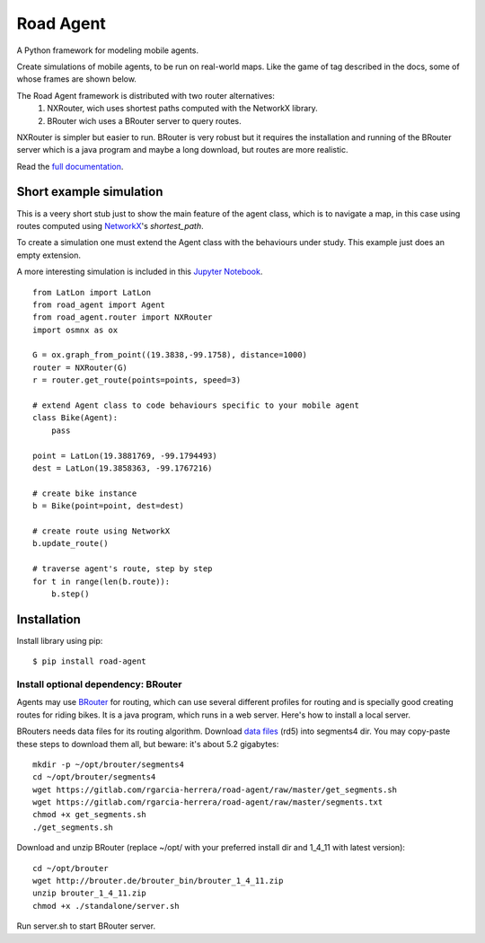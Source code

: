 ==========
Road Agent
==========

A Python framework for modeling mobile agents.

Create simulations of mobile agents, to be run on real-world maps. Like 
the game of tag described in the docs, some of whose frames are shown below.

The Road Agent framework is distributed with two router alternatives:
 1. NXRouter, wich uses shortest paths computed with the NetworkX library.
 2. BRouter wich uses a BRouter server to query routes.

NXRouter is simpler but easier to run. BRouter is very robust but it
requires the installation and running of the BRouter server which is a
java program and maybe a long download, but routes are more realistic.

Read the `full documentation`__.

.. __: https://road-agent.readthedocs.io/


.. image:: https://readthedocs.org/projects/road-agent/badge/?version=latest

.. image:: https://badge.fury.io/py/road-agent.svg
    :target: https://badge.fury.io/py/road-agent

.. image:: https://road-agent.readthedocs.io/en/latest/_images/frames.png


Short example simulation
========================

This is a veery short stub just to show the main feature of the agent
class, which is to navigate a map, in this case using routes computed
using `NetworkX`__'s *shortest_path*.

.. __: https://networkx.github.io/

To create a simulation one must extend the Agent class with the behaviours under
study. This example just does an empty extension.

A more interesting simulation is included in this `Jupyter Notebook`__.

.. __: https://road-agent.readthedocs.io/en/latest/jupyter_tutorial_BRouter.html

::
  
  from LatLon import LatLon
  from road_agent import Agent
  from road_agent.router import NXRouter
  import osmnx as ox
  
  G = ox.graph_from_point((19.3838,-99.1758), distance=1000)
  router = NXRouter(G)
  r = router.get_route(points=points, speed=3)

  # extend Agent class to code behaviours specific to your mobile agent
  class Bike(Agent):
      pass
       
  point = LatLon(19.3881769, -99.1794493)
  dest = LatLon(19.3858363, -99.1767216)

  # create bike instance
  b = Bike(point=point, dest=dest)

  # create route using NetworkX
  b.update_route()

  # traverse agent's route, step by step
  for t in range(len(b.route)):
      b.step()
  


	   
Installation
============

Install library using pip::

  $ pip install road-agent


Install optional dependency: BRouter
____________________________________

Agents may use `BRouter`__ for routing, which can use several different profiles for
routing and is specially good creating routes for riding bikes. It is a java 
program, which runs in a web server. Here's how to install a local server.

.. __: http://brouter.de/brouter/

BRouters needs data files for its routing algorithm. Download `data
files`__ (rd5) into segments4 dir. You may copy-paste these steps to
download them all, but beware: it's about 5.2 gigabytes:  ::

  mkdir -p ~/opt/brouter/segments4
  cd ~/opt/brouter/segments4
  wget https://gitlab.com/rgarcia-herrera/road-agent/raw/master/get_segments.sh
  wget https://gitlab.com/rgarcia-herrera/road-agent/raw/master/segments.txt
  chmod +x get_segments.sh
  ./get_segments.sh
   

.. __: http://brouter.de/brouter/segments4/


Download and unzip BRouter (replace ~/opt/ with your preferred install
dir and 1_4_11 with latest version)::

  cd ~/opt/brouter
  wget http://brouter.de/brouter_bin/brouter_1_4_11.zip
  unzip brouter_1_4_11.zip
  chmod +x ./standalone/server.sh
   

Run server.sh to start BRouter server.


